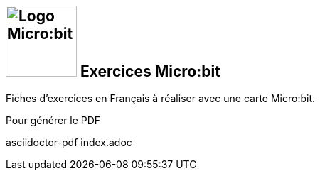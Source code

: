
== image:microbit_black.svg[Logo Micro:bit,100] Exercices Micro:bit

Fiches d'exercices en Français à réaliser avec une carte Micro:bit. 

Pour générer le PDF


asciidoctor-pdf index.adoc
